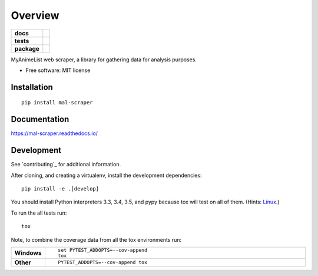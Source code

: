 ========
Overview
========

.. start-badges

.. list-table::
    :stub-columns: 1

    * - docs
      - |docs|
    * - tests
      - | |travis| |requires|
        | |codecov|
        | |codacy|
    * - package
      - |version| |downloads| |wheel| |supported-versions| |supported-implementations|

.. |docs| image:: https://readthedocs.org/projects/mal-scraper/badge/?style=flat
    :target: https://readthedocs.org/projects/mal-scraper
    :alt: Documentation Status

.. |travis| image:: https://travis-ci.org/QasimK/mal-scraper.svg?branch=master
    :alt: Travis-CI Build Status
    :target: https://travis-ci.org/QasimK/mal-scraper

.. |requires| image:: https://requires.io/github/QasimK/mal-scraper/requirements.svg?branch=master
    :alt: Requirements Status
    :target: https://requires.io/github/QasimK/mal-scraper/requirements/?branch=master

.. |codecov| image:: https://codecov.io/github/QasimK/mal-scraper/coverage.svg?branch=master
    :alt: Coverage Status
    :target: https://codecov.io/github/QasimK/mal-scraper

.. |codacy| image:: https://img.shields.io/codacy/REPLACE_WITH_PROJECT_ID.svg?style=flat
    :target: https://www.codacy.com/app/QasimK/mal-scraper
    :alt: Codacy Code Quality Status

.. |version| image:: https://img.shields.io/pypi/v/mal-scraper.svg?style=flat
    :alt: PyPI Package latest release
    :target: https://pypi.python.org/pypi/mal-scraper

.. |downloads| image:: https://img.shields.io/pypi/dm/mal-scraper.svg?style=flat
    :alt: PyPI Package monthly downloads
    :target: https://pypi.python.org/pypi/mal-scraper

.. |wheel| image:: https://img.shields.io/pypi/wheel/mal-scraper.svg?style=flat
    :alt: PyPI Wheel
    :target: https://pypi.python.org/pypi/mal-scraper

.. |supported-versions| image:: https://img.shields.io/pypi/pyversions/mal-scraper.svg?style=flat
    :alt: Supported versions
    :target: https://pypi.python.org/pypi/mal-scraper

.. |supported-implementations| image:: https://img.shields.io/pypi/implementation/mal-scraper.svg?style=flat
    :alt: Supported implementations
    :target: https://pypi.python.org/pypi/mal-scraper


.. end-badges

MyAnimeList web scraper, a library for gathering data for analysis purposes.

* Free software: MIT license

Installation
============

::

    pip install mal-scraper

Documentation
=============

https://mal-scraper.readthedocs.io/

Development
===========

See `contributing`_ for additional information.

After cloning, and creating a virtualenv, install the development dependencies::

    pip install -e .[develop]

You should install Python interpreters 3.3, 3.4, 3.5, and pypy because tox will
test on all of them.
(Hints: `Linux <https://askubuntu.com/questions/125342/how-can-i-install-python-2-6-on-12-04>`_.)

To run the all tests run::

    tox

Note, to combine the coverage data from all the tox environments run:

.. list-table::
    :widths: 10 90
    :stub-columns: 1

    - - Windows
      - ::

            set PYTEST_ADDOPTS=--cov-append
            tox

    - - Other
      - ::

            PYTEST_ADDOPTS=--cov-append tox
